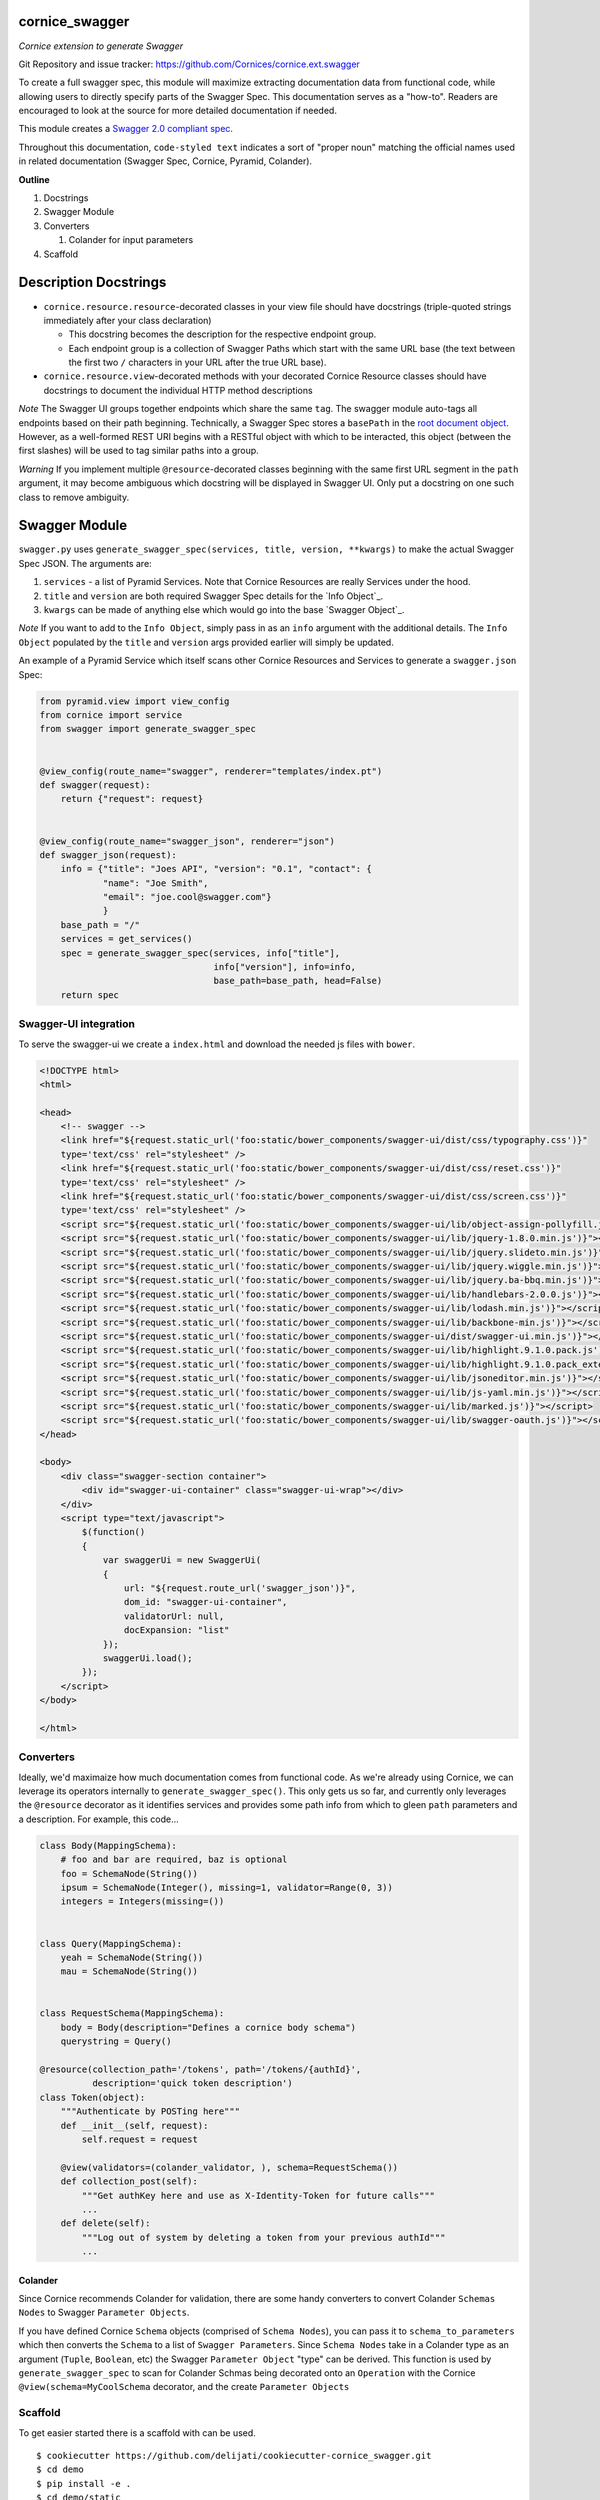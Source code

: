 cornice_swagger
===============

*Cornice extension to generate Swagger*

Git Repository and issue tracker: https://github.com/Cornices/cornice.ext.swagger

.. |travisci| image::  https://travis-ci.org/Cornices/cornice.ext.swagger.png
.. _travisci: https://travis-ci.org/Cornices/cornice.ext.swagger

.. image:: https://coveralls.io/repos/Cornices/cornice.ext.swagger/badge.png
    :target: https://coveralls.io/r/Cornices/cornice.ext.swagger

|travisci|_

To create a full swagger spec, this module will maximize extracting
documentation data from functional code, while allowing users to
directly specify parts of the Swagger Spec. This documentation serves as
a "how-to". Readers are encouraged to look at the source for more
detailed documentation if needed.

This module creates a `Swagger 2.0 compliant spec`_.

Throughout this documentation, ``code-styled text`` indicates a sort of
"proper noun" matching the official names used in related documentation
(Swagger Spec, Cornice, Pyramid, Colander).

**Outline**

1. Docstrings
2. Swagger Module
3. Converters

   1. Colander for input parameters

4. Scaffold

Description Docstrings
======================

-  ``cornice.resource.resource``-decorated classes in your view file should
   have docstrings (triple-quoted strings immediately after your class
   declaration)

   -  This docstring becomes the description for the respective endpoint
      group.
   -  Each endpoint group is a collection of Swagger Paths which start
      with the same URL base (the text between the first two ``/``
      characters in your URL after the true URL base).

-  ``cornice.resource.view``-decorated methods with your decorated Cornice
   Resource classes should have docstrings to document the individual
   HTTP method descriptions

*Note* The Swagger UI groups together endpoints which share the same
``tag``. The swagger module auto-tags all endpoints based on their path
beginning. Technically, a Swagger Spec stores a ``basePath`` in the
`root document object`_. However, as a well-formed REST URI begins with
a RESTful object with which to be interacted, this object (between the
first slashes) will be used to tag similar paths into a group.

*Warning* If you implement multiple ``@resource``-decorated classes
beginning with the same first URL segment in the ``path`` argument, it
may become ambiguous which docstring will be displayed in Swagger UI.
Only put a docstring on one such class to remove ambiguity.

Swagger Module
==============

``swagger.py`` uses
``generate_swagger_spec(services, title, version, **kwargs)`` to make
the actual Swagger Spec JSON. The arguments are:

.. _Swagger 2.0 compliant spec: https://github.com/swagger-api/swagger-spec/blob/master/versions/2.0.md
.. _root document object: https://github.com/swagger-api/swagger-spec/blob/master/versions/2.0.md#fixed-fields

1. ``services`` - a list of Pyramid Services. Note that Cornice
   Resources are really Services under the hood.
2. ``title`` and ``version`` are both required Swagger Spec details for
   the `Info Object`_.
3. ``kwargs`` can be made of anything else which would go into the base
   `Swagger Object`_.

*Note* If you want to add to the ``Info Object``, simply pass in as an
``info`` argument with the additional details. The ``Info Object``
populated by the ``title`` and ``version`` args provided earlier will
simply be updated.

An example of a Pyramid Service which itself scans other Cornice
Resources and Services to generate a ``swagger.json`` Spec:

.. code:: python

   from pyramid.view import view_config
   from cornice import service
   from swagger import generate_swagger_spec


   @view_config(route_name="swagger", renderer="templates/index.pt")
   def swagger(request):
       return {"request": request}


   @view_config(route_name="swagger_json", renderer="json")
   def swagger_json(request):
       info = {"title": "Joes API", "version": "0.1", "contact": {
               "name": "Joe Smith",
               "email": "joe.cool@swagger.com"}
               }
       base_path = "/"
       services = get_services()
       spec = generate_swagger_spec(services, info["title"],
                                    info["version"], info=info,
                                    base_path=base_path, head=False)
       return spec

Swagger-UI integration
----------------------

To serve the swagger-ui we create a ``index.html`` and download the needed js
files with ``bower``.

.. code:: html

   <!DOCTYPE html>
   <html>

   <head>
       <!-- swagger -->
       <link href="${request.static_url('foo:static/bower_components/swagger-ui/dist/css/typography.css')}"
       type='text/css' rel="stylesheet" />
       <link href="${request.static_url('foo:static/bower_components/swagger-ui/dist/css/reset.css')}"
       type='text/css' rel="stylesheet" />
       <link href="${request.static_url('foo:static/bower_components/swagger-ui/dist/css/screen.css')}"
       type='text/css' rel="stylesheet" />
       <script src="${request.static_url('foo:static/bower_components/swagger-ui/lib/object-assign-pollyfill.js')}"></script>
       <script src="${request.static_url('foo:static/bower_components/swagger-ui/lib/jquery-1.8.0.min.js')}"></script>
       <script src="${request.static_url('foo:static/bower_components/swagger-ui/lib/jquery.slideto.min.js')}"></script>
       <script src="${request.static_url('foo:static/bower_components/swagger-ui/lib/jquery.wiggle.min.js')}"></script>
       <script src="${request.static_url('foo:static/bower_components/swagger-ui/lib/jquery.ba-bbq.min.js')}"></script>
       <script src="${request.static_url('foo:static/bower_components/swagger-ui/lib/handlebars-2.0.0.js')}"></script>
       <script src="${request.static_url('foo:static/bower_components/swagger-ui/lib/lodash.min.js')}"></script>
       <script src="${request.static_url('foo:static/bower_components/swagger-ui/lib/backbone-min.js')}"></script>
       <script src="${request.static_url('foo:static/bower_components/swagger-ui/dist/swagger-ui.min.js')}"></script>
       <script src="${request.static_url('foo:static/bower_components/swagger-ui/lib/highlight.9.1.0.pack.js')}"></script>
       <script src="${request.static_url('foo:static/bower_components/swagger-ui/lib/highlight.9.1.0.pack_extended.js')}"></script>
       <script src="${request.static_url('foo:static/bower_components/swagger-ui/lib/jsoneditor.min.js')}"></script>
       <script src="${request.static_url('foo:static/bower_components/swagger-ui/lib/js-yaml.min.js')}"></script>
       <script src="${request.static_url('foo:static/bower_components/swagger-ui/lib/marked.js')}"></script>
       <script src="${request.static_url('foo:static/bower_components/swagger-ui/lib/swagger-oauth.js')}"></script>
   </head>

   <body>
       <div class="swagger-section container">
           <div id="swagger-ui-container" class="swagger-ui-wrap"></div>
       </div>
       <script type="text/javascript">
           $(function()
           {
               var swaggerUi = new SwaggerUi(
               {
                   url: "${request.route_url('swagger_json')}",
                   dom_id: "swagger-ui-container",
                   validatorUrl: null,
                   docExpansion: "list"
               });
               swaggerUi.load();
           });
       </script>
   </body>

   </html>

Converters
----------

Ideally, we'd maximaize how much documentation comes from functional code. As
we're already using Cornice, we can leverage its operators internally to
``generate_swagger_spec()``. This only gets us so far, and currently only
leverages the ``@resource`` decorator as it identifies services and provides
some path info from which to gleen ``path`` parameters and a description. For
example, this code...

.. code:: python

   class Body(MappingSchema):
       # foo and bar are required, baz is optional
       foo = SchemaNode(String())
       ipsum = SchemaNode(Integer(), missing=1, validator=Range(0, 3))
       integers = Integers(missing=())


   class Query(MappingSchema):
       yeah = SchemaNode(String())
       mau = SchemaNode(String())


   class RequestSchema(MappingSchema):
       body = Body(description="Defines a cornice body schema")
       querystring = Query()

   @resource(collection_path='/tokens', path='/tokens/{authId}',
             description='quick token description')
   class Token(object):
       """Authenticate by POSTing here"""
       def __init__(self, request):
           self.request = request

       @view(validators=(colander_validator, ), schema=RequestSchema())
       def collection_post(self):
           """Get authKey here and use as X-Identity-Token for future calls"""
           ...
       def delete(self):
           """Log out of system by deleting a token from your previous authId"""
           ...

Colander
~~~~~~~~

Since Cornice recommends Colander for validation, there are some handy
converters to convert Colander ``Schemas Nodes`` to Swagger ``Parameter
Objects``.

If you have defined Cornice ``Schema`` objects (comprised of ``Schema Nodes``),
you can pass it to ``schema_to_parameters`` which then converts the ``Schema``
to a list of ``Swagger Parameters``. Since ``Schema Nodes`` take in a Colander
type as an argument (``Tuple``, ``Boolean``, etc) the Swagger ``Parameter
Object`` "type" can be derived. This function is used by
``generate_swagger_spec`` to scan for Colander Schmas being decorated onto an
``Operation`` with the Cornice ``@view(schema=MyCoolSchema`` decorator, and the
create ``Parameter Objects``

Scaffold
--------

To get easier started there is a scaffold with can be used.

::

   $ cookiecutter https://github.com/delijati/cookiecutter-cornice_swagger.git
   $ cd demo
   $ pip install -e .
   $ cd demo/static
   $ bower install

Contributors
============

- Jason Haury

- Josip Delic
